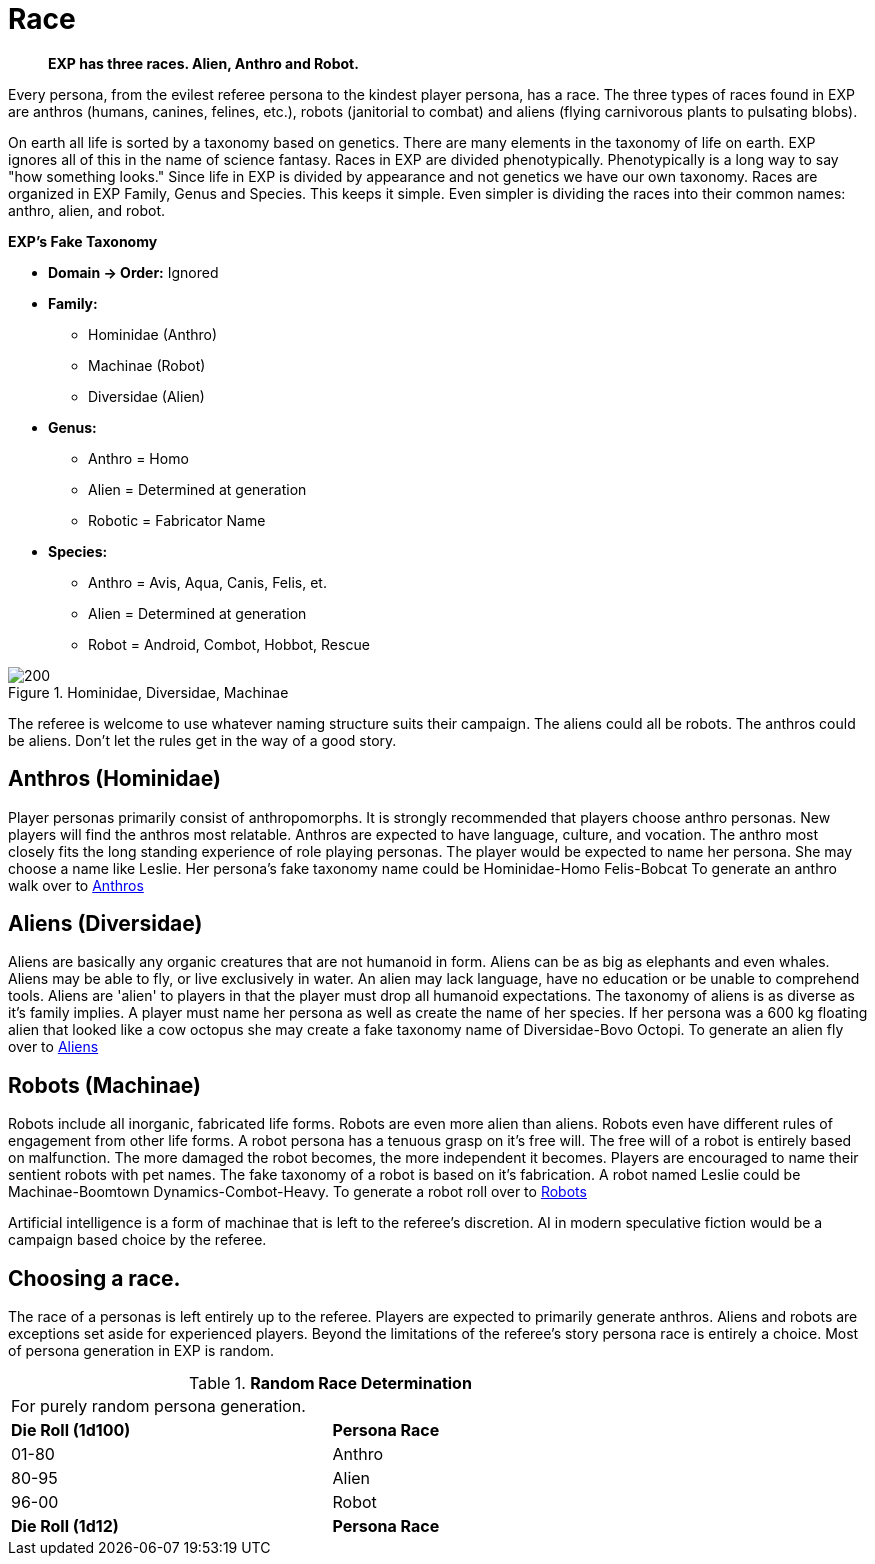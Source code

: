 = Race

// recommended players skip to anthros
// what is a race in EXP 
// entirely phenotypic


// taxonomy mind map
// challenges and benefits

[quote]
____
*EXP has three races. Alien, Anthro and Robot.*
____

Every persona, from the evilest referee persona to the kindest player persona, has a race.
The three types of races found in EXP are anthros (humans, canines, felines, etc.), robots (janitorial to combat) and aliens (flying carnivorous plants to pulsating blobs).

On earth all life is sorted by a taxonomy based on genetics.
There are many elements in the taxonomy of life on earth.
EXP ignores all of this in the name of science fantasy.
Races in EXP are divided phenotypically.
Phenotypically is a long way to say "how something looks."
Since life in EXP is divided by appearance and not genetics we have our own taxonomy.
Races are organized in EXP  Family, Genus and Species.
This keeps it simple.
Even simpler is dividing the races into their common names: anthro, alien, and robot.

.*EXP's Fake Taxonomy*
* *Domain -> Order:* Ignored
* *Family:* 
** Hominidae (Anthro)
** Machinae (Robot)
** Diversidae (Alien)
* *Genus:*
** Anthro = Homo
** Alien = Determined at generation
** Robotic = Fabricator Name
* *Species:*
** Anthro = Avis, Aqua, Canis, Felis, et.
** Alien = Determined at generation
** Robot = Android, Combot, Hobbot, Rescue

.Hominidae, Diversidae, Machinae
image::ROOT:race_mind_map.png[200]

The referee is welcome to use whatever naming structure suits their campaign.
The aliens could all be robots.
The anthros could be aliens.
Don't let the rules get in the way of a good story.

== Anthros (Hominidae)

Player personas primarily consist of anthropomorphs.
It is strongly recommended that players choose anthro personas.
New players will find the anthros most relatable.
Anthros are expected to have language, culture, and vocation. 
The anthro most closely fits the long standing experience of role playing personas.
The player would be expected to name her persona.
She may choose a name like Leslie.
Her persona's fake taxonomy name could be Hominidae-Homo Felis-Bobcat
To generate an anthro walk over to xref:CH04_Anthros.adoc[Anthros]

== Aliens (Diversidae)

Aliens are basically any organic creatures that are not humanoid in form.
Aliens can be as big as elephants and even whales.
Aliens may be able to fly, or live exclusively in water.
An alien may lack language, have no education or be unable to comprehend tools.
Aliens are 'alien' to players in that the player must drop all humanoid expectations.
The taxonomy of aliens is as diverse as it's family implies.
A player must name her persona as well as create the name of her species.
If her persona was a 600 kg floating alien that looked like a cow octopus she may create a fake taxonomy name of Diversidae-Bovo Octopi.
To generate an alien fly over to xref:CH06_Aliens.adoc[Aliens]

== Robots (Machinae)

Robots include all inorganic, fabricated life forms. 
Robots are even more alien than aliens. 
Robots even have different rules of engagement from other life forms.
A robot persona has a tenuous grasp on it's free will.
The free will of a robot is entirely based on malfunction.
The more damaged the robot becomes, the more independent it becomes.
Players are encouraged to name their sentient robots with pet names. 
The fake taxonomy of a robot is based on it's fabrication.
A robot named Leslie could be Machinae-Boomtown Dynamics-Combot-Heavy.
To generate a robot roll over to xref:CH05_Robots.adoc[Robots]

Artificial intelligence is a form of machinae that is left to the referee's discretion.
AI in modern speculative fiction would be a campaign based choice by the referee.

== Choosing a race.

The race of a personas is left entirely up to the referee.
Players are expected to primarily generate anthros.
Aliens and robots are exceptions set aside for experienced players.
Beyond the limitations of the referee's story persona race is entirely a choice.
Most of persona generation in EXP is random.

// new table for race generation
.*Random Race Determination*
[width="75%",cols="2*^",frame="all", stripes="even"]
|===
2+<|For purely random persona generation. 
s|Die Roll (1d100)
s|Persona Race

|01-80
|Anthro

|80-95
|Alien

|96-00
|Robot

s|Die Roll (1d12)
s|Persona Race

|===















